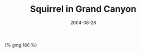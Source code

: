 #+layout: photo
#+title: Squirrel in Grand Canyon
#+date: 2004-08-28
#+tags: animals holiday usa
#+liquid: enabled

#+BEGIN_HTML
{% gmg 186 %}
#+END_HTML
